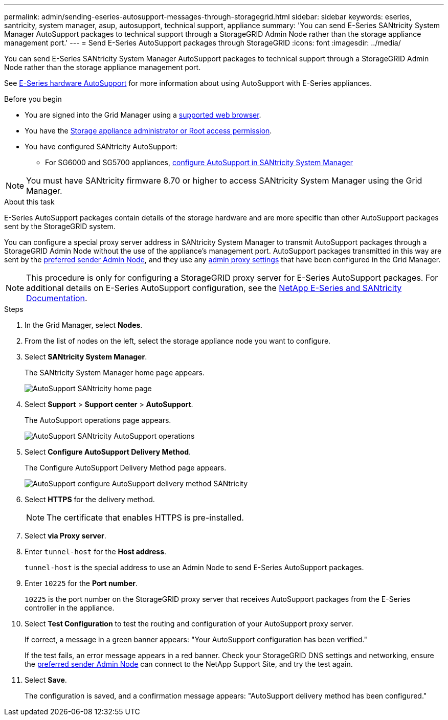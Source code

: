 ---
permalink: admin/sending-eseries-autosupport-messages-through-storagegrid.html
sidebar: sidebar
keywords: eseries, santricity, system manager, asup, autosupport, technical support, appliance
summary: 'You can send E-Series SANtricity System Manager AutoSupport packages to technical support through a StorageGRID Admin Node rather than the storage appliance management port.'
---
= Send E-Series AutoSupport packages through StorageGRID
:icons: font
:imagesdir: ../media/

[.lead]
You can send E-Series SANtricity System Manager AutoSupport packages to technical support through a StorageGRID Admin Node rather than the storage appliance management port.

See https://docs.netapp.com/us-en/e-series-santricity/sm-support/autosupport-feature-overview.html[E-Series hardware AutoSupport^] for more information about using AutoSupport with E-Series appliances.

.Before you begin
* You are signed into the Grid Manager using a link:../admin/web-browser-requirements.html[supported web browser].
* You have the link:admin-group-permissions.html[Storage appliance administrator or Root access permission].
* You have configured SANtricity AutoSupport:
** For SG6000 and SG5700 appliances, https://docs.netapp.com/us-en/storagegrid-appliances/installconfig/accessing-and-configuring-santricity-system-manager.html[configure AutoSupport in SANtricity System Manager^]

NOTE: You must have SANtricity firmware 8.70 or higher to access SANtricity System Manager using the Grid Manager.

.About this task

E-Series AutoSupport packages contain details of the storage hardware and are more specific than other AutoSupport packages sent by the StorageGRID system.

You can configure a special proxy server address in SANtricity System Manager to transmit AutoSupport packages through a StorageGRID Admin Node without the use of the appliance's management port. AutoSupport packages transmitted in this way are sent by the link:../primer/what-admin-node-is.html[preferred sender Admin Node], and they use any link:../admin/configuring-admin-proxy-settings.html[admin proxy settings] that have been configured in the Grid Manager.

NOTE: This procedure is only for configuring a StorageGRID proxy server for E-Series AutoSupport packages. For additional details on E-Series AutoSupport configuration, see the https://docs.netapp.com/us-en/e-series-family/index.html[NetApp E-Series and SANtricity Documentation^].

.Steps
. In the Grid Manager, select *Nodes*.
. From the list of nodes on the left, select the storage appliance node you want to configure.
. Select *SANtricity System Manager*.
+
The SANtricity System Manager home page appears.
+
image::../media/autosupport_santricity_home_page.png[AutoSupport SANtricity home page]

. Select *Support* > *Support center* > *AutoSupport*.
+
The AutoSupport operations page appears.
+
image::../media/autosupport_santricity_operations.png[AutoSupport SANtricity AutoSupport operations]

. Select *Configure AutoSupport Delivery Method*.
+
The Configure AutoSupport Delivery Method page appears.
+
image::../media/autosupport_configure_delivery_santricity.png[AutoSupport configure AutoSupport delivery method SANtricity]

. Select *HTTPS* for the delivery method.
+
NOTE: The certificate that enables HTTPS is pre-installed.

. Select *via Proxy server*.
. Enter `tunnel-host` for the *Host address*.
+
`tunnel-host` is the special address to use an Admin Node to send E-Series AutoSupport packages.

. Enter `10225` for the *Port number*.
+
`10225` is the port number on the StorageGRID proxy server that receives AutoSupport packages from the E-Series controller in the appliance.

. Select *Test Configuration* to test the routing and configuration of your AutoSupport proxy server.
+
If correct, a message in a green banner appears: "Your AutoSupport configuration has been verified."
+
If the test fails, an error message appears in a red banner. Check your StorageGRID DNS settings and networking, ensure the link:../primer/what-admin-node-is.html[preferred sender Admin Node] can connect to the NetApp Support Site, and try the test again.

. Select *Save*.
+
The configuration is saved, and a confirmation message appears: "AutoSupport delivery method has been configured."
